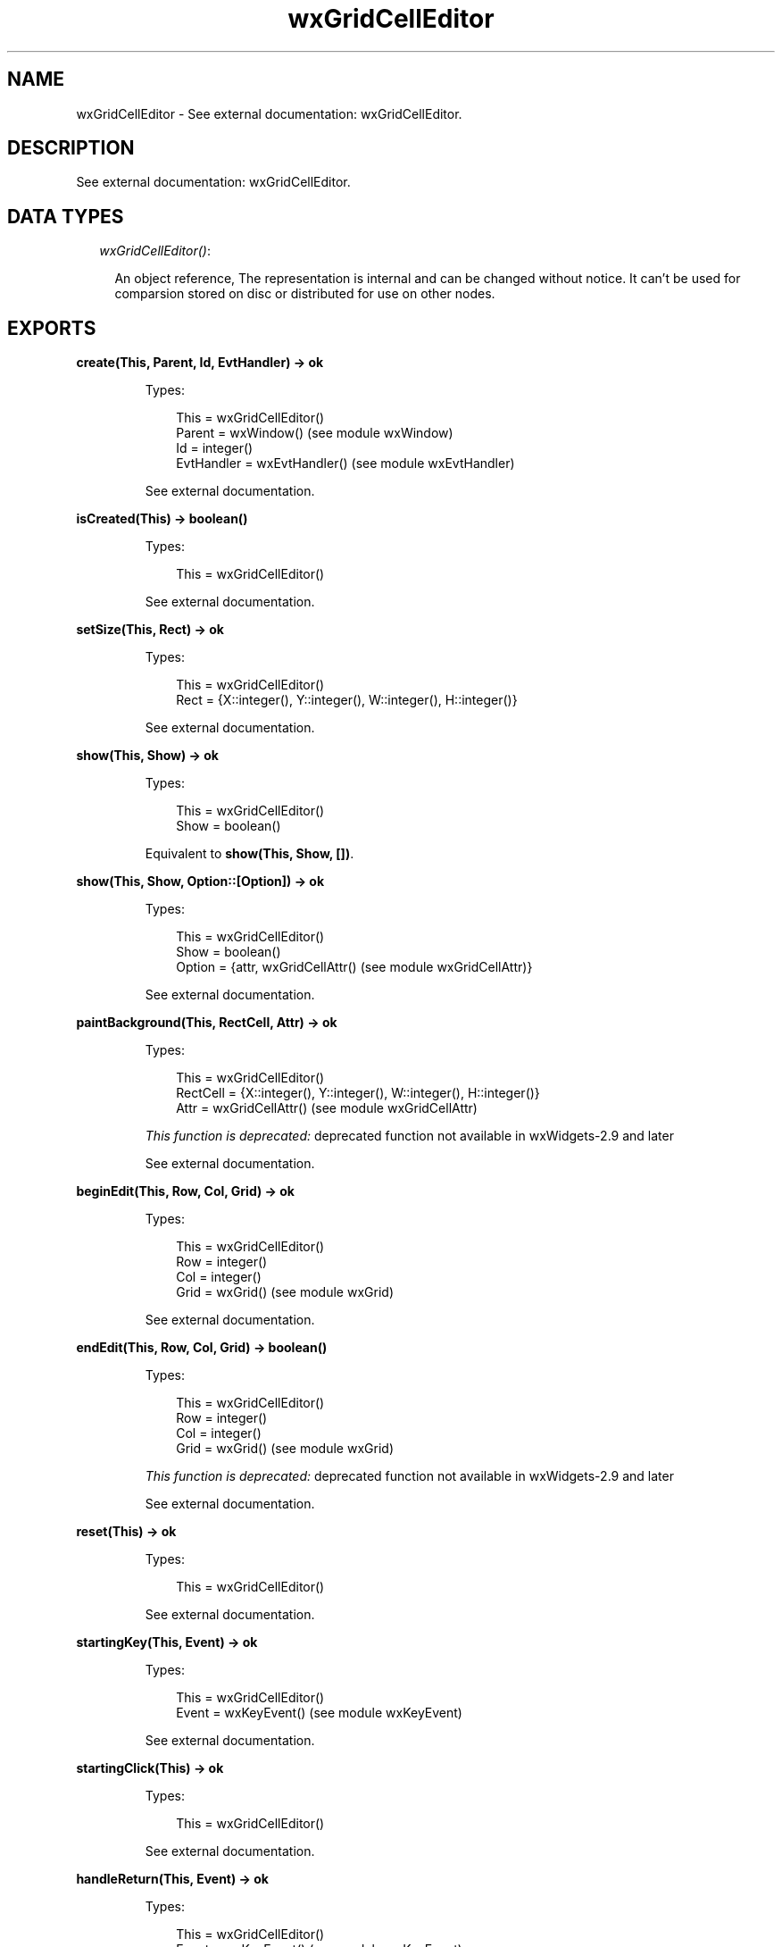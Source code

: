 .TH wxGridCellEditor 3 "wx 1.4" "" "Erlang Module Definition"
.SH NAME
wxGridCellEditor \- See external documentation: wxGridCellEditor.
.SH DESCRIPTION
.LP
See external documentation: wxGridCellEditor\&.
.SH "DATA TYPES"

.RS 2
.TP 2
.B
\fIwxGridCellEditor()\fR\&:

.RS 2
.LP
An object reference, The representation is internal and can be changed without notice\&. It can\&'t be used for comparsion stored on disc or distributed for use on other nodes\&.
.RE
.RE
.SH EXPORTS
.LP
.B
create(This, Parent, Id, EvtHandler) -> ok
.br
.RS
.LP
Types:

.RS 3
This = wxGridCellEditor()
.br
Parent = wxWindow() (see module wxWindow)
.br
Id = integer()
.br
EvtHandler = wxEvtHandler() (see module wxEvtHandler)
.br
.RE
.RE
.RS
.LP
See external documentation\&.
.RE
.LP
.B
isCreated(This) -> boolean()
.br
.RS
.LP
Types:

.RS 3
This = wxGridCellEditor()
.br
.RE
.RE
.RS
.LP
See external documentation\&.
.RE
.LP
.B
setSize(This, Rect) -> ok
.br
.RS
.LP
Types:

.RS 3
This = wxGridCellEditor()
.br
Rect = {X::integer(), Y::integer(), W::integer(), H::integer()}
.br
.RE
.RE
.RS
.LP
See external documentation\&.
.RE
.LP
.B
show(This, Show) -> ok
.br
.RS
.LP
Types:

.RS 3
This = wxGridCellEditor()
.br
Show = boolean()
.br
.RE
.RE
.RS
.LP
Equivalent to \fBshow(This, Show, [])\fR\&\&.
.RE
.LP
.B
show(This, Show, Option::[Option]) -> ok
.br
.RS
.LP
Types:

.RS 3
This = wxGridCellEditor()
.br
Show = boolean()
.br
Option = {attr, wxGridCellAttr() (see module wxGridCellAttr)}
.br
.RE
.RE
.RS
.LP
See external documentation\&.
.RE
.LP
.B
paintBackground(This, RectCell, Attr) -> ok
.br
.RS
.LP
Types:

.RS 3
This = wxGridCellEditor()
.br
RectCell = {X::integer(), Y::integer(), W::integer(), H::integer()}
.br
Attr = wxGridCellAttr() (see module wxGridCellAttr)
.br
.RE
.RE
.RS
.LP
\fIThis function is deprecated: \fR\&deprecated function not available in wxWidgets-2\&.9 and later
.LP
See external documentation\&.
.RE
.LP
.B
beginEdit(This, Row, Col, Grid) -> ok
.br
.RS
.LP
Types:

.RS 3
This = wxGridCellEditor()
.br
Row = integer()
.br
Col = integer()
.br
Grid = wxGrid() (see module wxGrid)
.br
.RE
.RE
.RS
.LP
See external documentation\&.
.RE
.LP
.B
endEdit(This, Row, Col, Grid) -> boolean()
.br
.RS
.LP
Types:

.RS 3
This = wxGridCellEditor()
.br
Row = integer()
.br
Col = integer()
.br
Grid = wxGrid() (see module wxGrid)
.br
.RE
.RE
.RS
.LP
\fIThis function is deprecated: \fR\&deprecated function not available in wxWidgets-2\&.9 and later
.LP
See external documentation\&.
.RE
.LP
.B
reset(This) -> ok
.br
.RS
.LP
Types:

.RS 3
This = wxGridCellEditor()
.br
.RE
.RE
.RS
.LP
See external documentation\&.
.RE
.LP
.B
startingKey(This, Event) -> ok
.br
.RS
.LP
Types:

.RS 3
This = wxGridCellEditor()
.br
Event = wxKeyEvent() (see module wxKeyEvent)
.br
.RE
.RE
.RS
.LP
See external documentation\&.
.RE
.LP
.B
startingClick(This) -> ok
.br
.RS
.LP
Types:

.RS 3
This = wxGridCellEditor()
.br
.RE
.RE
.RS
.LP
See external documentation\&.
.RE
.LP
.B
handleReturn(This, Event) -> ok
.br
.RS
.LP
Types:

.RS 3
This = wxGridCellEditor()
.br
Event = wxKeyEvent() (see module wxKeyEvent)
.br
.RE
.RE
.RS
.LP
See external documentation\&.
.RE
.SH AUTHORS
.LP

.I
<>